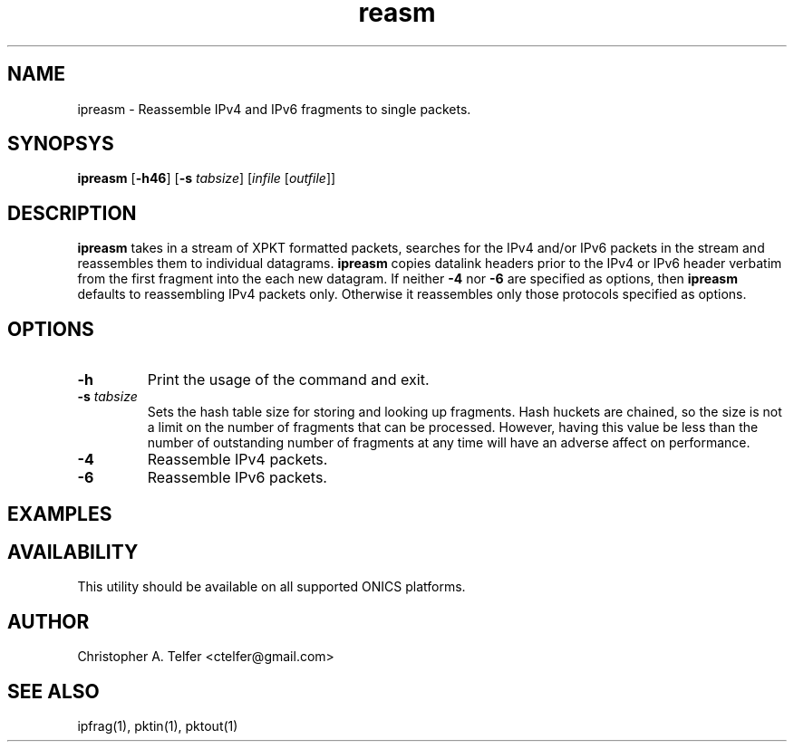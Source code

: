 .TH "reasm" 1 "October 2013" "ONICS 1.0"
.SH NAME
ipreasm - Reassemble IPv4 and IPv6 fragments to single packets.
.P
.SH SYNOPSYS
\fBipreasm\fP [\fB-h46\fP] [\fB-s\fP \fItabsize\fP]  
[\fIinfile\fP [\fIoutfile\fP]]
.P
.SH DESCRIPTION
\fBipreasm\fP takes in a stream of XPKT formatted packets, searches for
the IPv4 and/or IPv6 packets in the stream and reassembles them to
individual datagrams.  \fBipreasm\fP copies datalink headers prior to
the IPv4 or IPv6 header verbatim from the first fragment into the each
new datagram.  If neither \fB-4\fP nor \fB-6\fP are specified as
options, then \fBipreasm\fP defaults to reassembling IPv4 packets only.
Otherwise it reassembles only those protocols specified as options.
.P
.SH OPTIONS
.IP \fB-h\fP
Print the usage of the command and exit.
.IP "\fB-s\fP \fItabsize\fP"
Sets the hash table size for storing and looking up fragments.  Hash
huckets are chained, so the size is not a limit on the number of
fragments that can be processed.  However, having this value be less
than the number of outstanding number of fragments at any time will have
an adverse affect on performance.
.IP \fB-4\fP
Reassemble IPv4 packets.
.IP \fB-6\fP
Reassemble IPv6 packets.
.P
.SH EXAMPLES
.SH AVAILABILITY
This utility should be available on all supported ONICS platforms.
.P
.SH AUTHOR
Christopher A. Telfer <ctelfer@gmail.com>
.P
.SH "SEE ALSO"
ipfrag(1), pktin(1), pktout(1)
